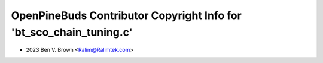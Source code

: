 ====================================================================
OpenPineBuds Contributor Copyright Info for 'bt_sco_chain_tuning.c'
====================================================================

* 2023 Ben V. Brown <Ralim@Ralimtek.com>
